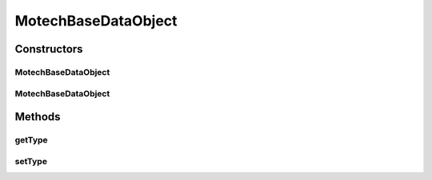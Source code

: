 .. java:import:: org.ektorp.support CouchDbDocument

MotechBaseDataObject
====================

.. java:package:: org.motechproject.commons.couchdb.model
   :noindex:

.. java:type:: public abstract class MotechBaseDataObject extends CouchDbDocument

   Base class that all CouchDb entities should extend.

Constructors
------------
MotechBaseDataObject
^^^^^^^^^^^^^^^^^^^^

.. java:constructor:: protected MotechBaseDataObject()
   :outertype: MotechBaseDataObject

MotechBaseDataObject
^^^^^^^^^^^^^^^^^^^^

.. java:constructor:: protected MotechBaseDataObject(String type)
   :outertype: MotechBaseDataObject

Methods
-------
getType
^^^^^^^

.. java:method:: public String getType()
   :outertype: MotechBaseDataObject

setType
^^^^^^^

.. java:method:: protected void setType(String type)
   :outertype: MotechBaseDataObject

